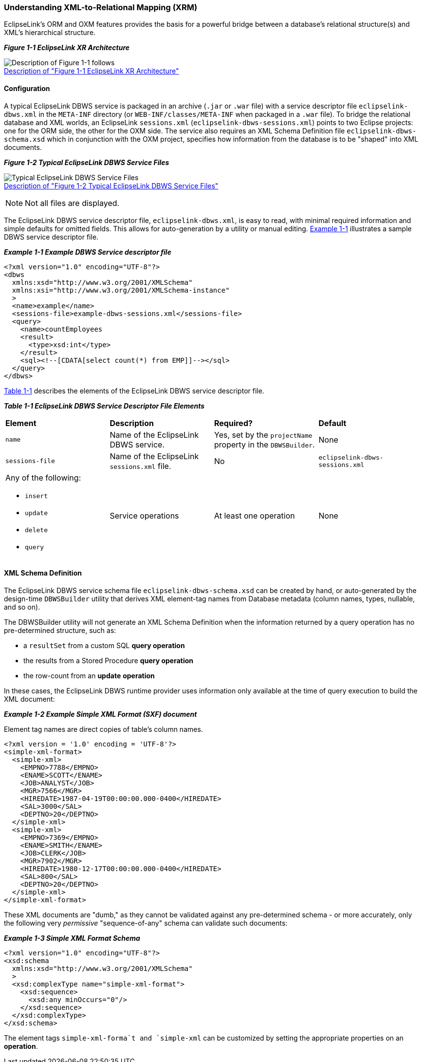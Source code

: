 ///////////////////////////////////////////////////////////////////////////////

    Copyright (c) 2022 Oracle and/or its affiliates. All rights reserved.

    This program and the accompanying materials are made available under the
    terms of the Eclipse Public License v. 2.0, which is available at
    http://www.eclipse.org/legal/epl-2.0.

    This Source Code may also be made available under the following Secondary
    Licenses when the conditions for such availability set forth in the
    Eclipse Public License v. 2.0 are satisfied: GNU General Public License,
    version 2 with the GNU Classpath Exception, which is available at
    https://www.gnu.org/software/classpath/license.html.

    SPDX-License-Identifier: EPL-2.0 OR GPL-2.0 WITH Classpath-exception-2.0

///////////////////////////////////////////////////////////////////////////////
[[DBWSOVERVIEW001]]
=== Understanding XML-to-Relational Mapping (XRM)

EclipseLink's ORM and OXM features provides the basis for a powerful
bridge between a database's relational structure(s) and XML's
hierarchical structure.

[[sthref7]]

*_Figure 1-1 EclipseLink XR Architecture_*

image:{imagesrelativedir}/chart_v2.gif[Description of Figure 1-1 follows,title="Description of Figure 1-1 follows"] +
xref:{imagestextrelativedir}/chart_v2.adoc[Description of "Figure 1-1 EclipseLink XR Architecture"] +

==== Configuration

A typical EclipseLink DBWS service is packaged in an archive (`.jar`
or `.war` file) with a service descriptor file `eclipselink-dbws.xml` in
the `META-INF` directory (or `WEB-INF/classes/META-INF` when packaged in
a `.war` file). To bridge the relational database and XML worlds, an
EclipseLink `sessions.xml` (`eclipselink-dbws-sessions.xml`) points to
two Eclipse projects: one for the ORM side, the other for the OXM side.
The service also requires an XML Schema Definition file
`eclipselink-dbws-schema.xsd` which in conjunction with the OXM project,
specifies how information from the database is to be "shaped" into XML
documents.

[[sthref10]]

*_Figure 1-2 Typical EclipseLink DBWS Service Files_*

image:{imagesrelativedir}/dbwsservicepackage.gif[Typical EclipseLink DBWS Service Files,title="Typical EclipseLink DBWS Service Files"] +
xref:{imagestextrelativedir}/dbwsservicepackage.adoc[Description of "Figure 1-2 Typical EclipseLink DBWS Service Files"] +

NOTE: Not all files are displayed.

The EclipseLink DBWS service descriptor file, `eclipselink-dbws.xml`, is
easy to read, with minimal required information and simple defaults for
omitted fields. This allows for auto-generation by a utility or manual
editing. link:#CJADJDDA[Example 1-1] illustrates a sample DBWS service
descriptor file.

[[CJADJDDA]]

*_Example 1-1 Example DBWS Service descriptor file_*

[source,oac_no_warn]
----
<?xml version="1.0" encoding="UTF-8"?>
<dbws
  xmlns:xsd="http://www.w3.org/2001/XMLSchema"
  xmlns:xsi="http://www.w3.org/2001/XMLSchema-instance"
  >
  <name>example</name>
  <sessions-file>example-dbws-sessions.xml</sessions-file>
  <query>
    <name>countEmployees
    <result>
      <type>xsd:int</type>
    </result>
    <sql><!--[CDATA[select count(*) from EMP]]--></sql>
  </query>
</dbws>
 
----

link:#CJAHDJAB[Table 1-1] describes the elements of the EclipseLink DBWS
service descriptor file.

[[CJAHDJAB]]

*_Table 1-1 EclipseLink DBWS Service Descriptor File Elements_*

|===
|*Element* |*Description* |*Required?* |*Default*
|`name` |Name of the EclipseLink DBWS service. |Yes, set by the
`projectName` property in the `DBWSBuilder`. |None

|`sessions-file` |Name of the EclipseLink `sessions.xml` file. |No
|`eclipselink-dbws-sessions.xml`

a|
Any of the following:

* `insert`
* `update`
* `delete`
* `query`

|Service operations |At least one operation |None
|===

==== XML Schema Definition

The EclipseLink DBWS service schema file `eclipselink-dbws-schema.xsd`
can be created by hand, or auto-generated by the design-time
`DBWSBuilder` utility that derives XML element-tag names from Database
metadata (column names, types, nullable, and so on).

The DBWSBuilder utility will not generate an XML Schema Definition when
the information returned by a query operation has no pre-determined
structure, such as:

* a `resultSet` from a custom SQL *query operation*
* the results from a Stored Procedure *query operation*
* the row-count from an *update* *operation*

In these cases, the EclipseLink DBWS runtime provider uses information
only available at the time of query execution to build the XML document:

[[sthref14]]

*_Example 1-2 Example Simple XML Format (SXF) document_*

Element tag names are direct copies of table's column names.

[source,oac_no_warn]
----
<?xml version = '1.0' encoding = 'UTF-8'?>
<simple-xml-format>
  <simple-xml>
    <EMPNO>7788</EMPNO>
    <ENAME>SCOTT</ENAME>
    <JOB>ANALYST</JOB>
    <MGR>7566</MGR>
    <HIREDATE>1987-04-19T00:00:00.000-0400</HIREDATE>
    <SAL>3000</SAL>
    <DEPTNO>20</DEPTNO>
  </simple-xml>
  <simple-xml>
    <EMPNO>7369</EMPNO>
    <ENAME>SMITH</ENAME>
    <JOB>CLERK</JOB>
    <MGR>7902</MGR>
    <HIREDATE>1980-12-17T00:00:00.000-0400</HIREDATE>
    <SAL>800</SAL>
    <DEPTNO>20</DEPTNO>
  </simple-xml>
</simple-xml-format>
 
----

These XML documents are "dumb," as they cannot be validated against any
pre-determined schema - or more accurately, only the following very
_permissive_ "sequence-of-any" schema can validate such documents:

[[sthref15]]

*_Example 1-3 Simple XML Format Schema_*

[source,oac_no_warn]
----
<?xml version="1.0" encoding="UTF-8"?>
<xsd:schema
  xmlns:xsd="http://www.w3.org/2001/XMLSchema"
  >
  <xsd:complexType name="simple-xml-format">
    <xsd:sequence>
      <xsd:any minOccurs="0"/>
    </xsd:sequence>
  </xsd:complexType>
</xsd:schema>
 
----

The element tags `simple-xml-forma`t and `simple-xml` can be customized
by setting the appropriate properties on an *operation*.
